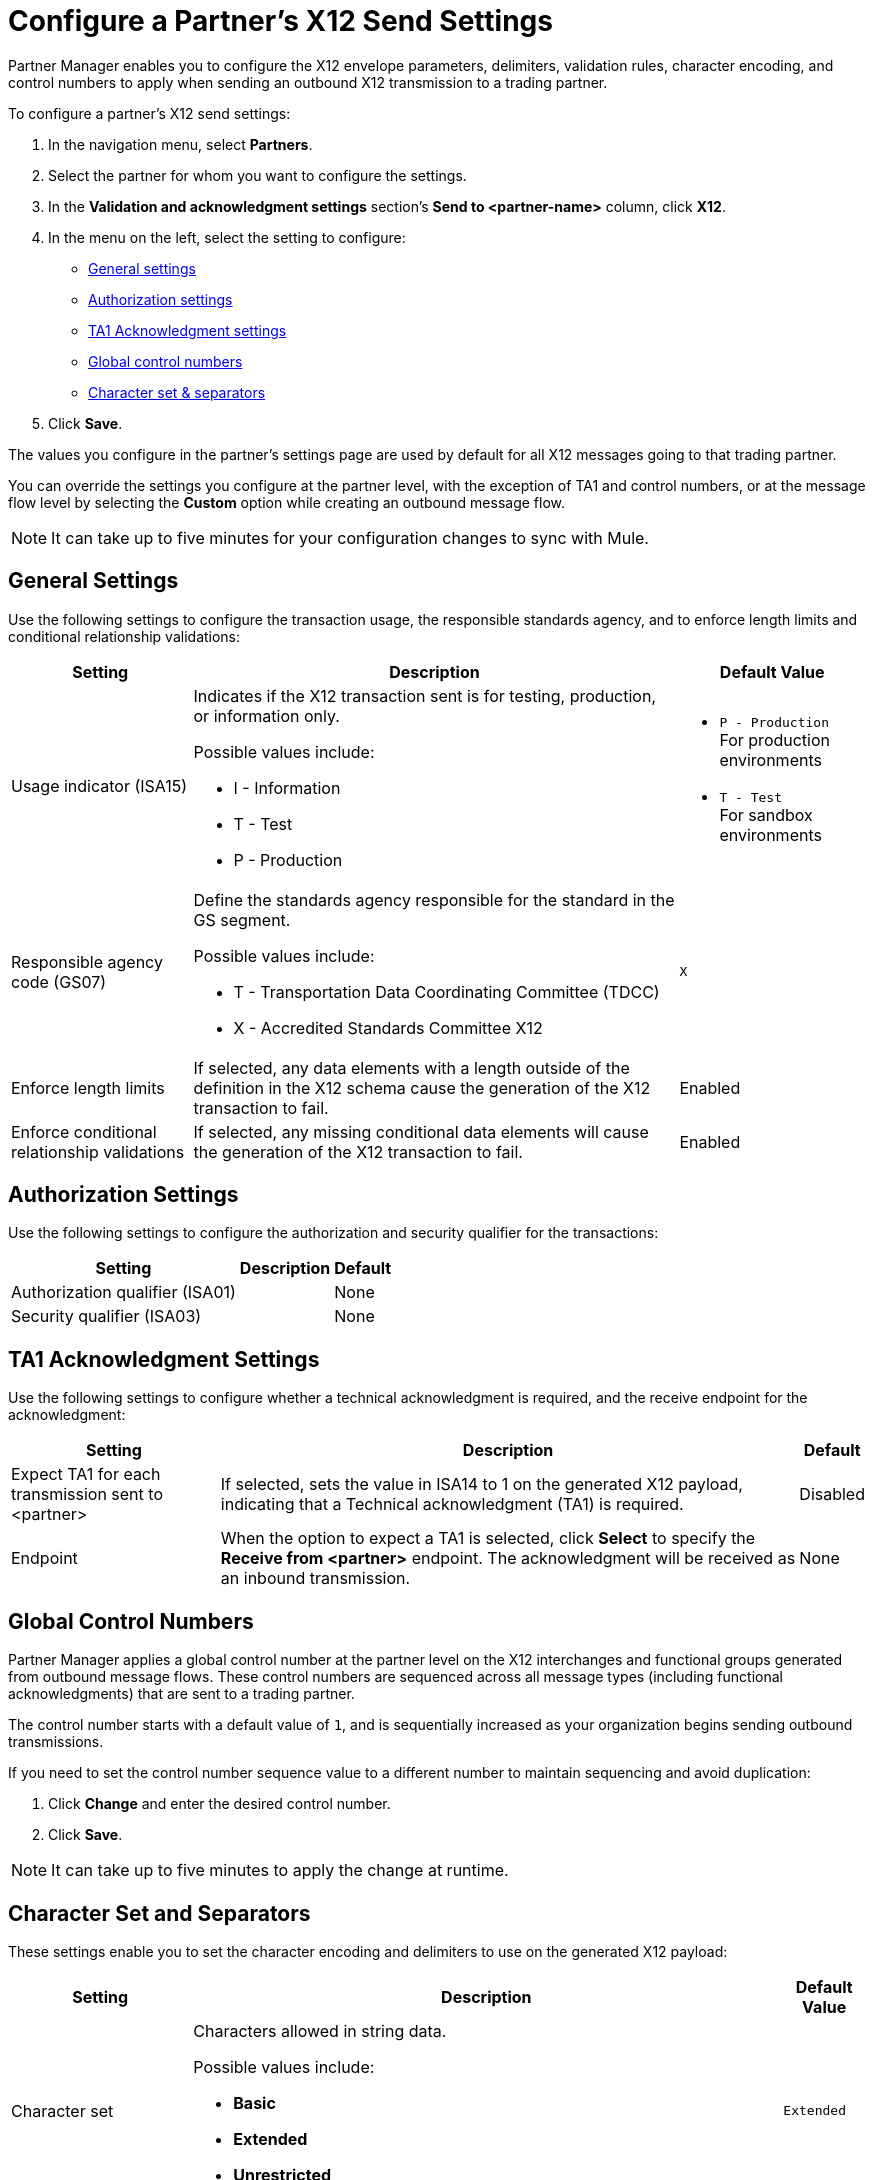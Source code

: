 = Configure a Partner's X12 Send Settings

Partner Manager enables you to configure the X12 envelope parameters, delimiters, validation rules, character encoding, and control numbers to apply when sending an outbound X12 transmission to a trading partner.

To configure a partner's X12 send settings:

. In the navigation menu, select *Partners*.
. Select the partner for whom you want to configure the settings.
. In the *Validation and acknowledgment settings* section's *Send to <partner-name>* column, click *X12*.
. In the menu on the left, select the setting to configure:
* <<general-settings,General settings>>
* <<authorization-settings,Authorization settings>>
* <<ta1-ack-settings,TA1 Acknowledgment settings>>
* <<global-control-numbers,Global control numbers>>
* <<character-set,Character set & separators>>
. Click *Save*.

The values you configure in the partner's settings page are used by default for all X12 messages going to that trading partner.

You can override the settings you configure at the partner level, with the exception of TA1 and control numbers, or at the message flow level by selecting the *Custom* option while creating an outbound message flow.

[NOTE]
It can take up to five minutes for your configuration changes to sync with Mule.

[[general-settings]]
== General Settings

Use the following settings to configure the transaction usage, the responsible standards agency, and to enforce length limits and conditional relationship validations:

[%header%autowidth.spread]
|===
|Setting |Description |Default Value

|Usage indicator (ISA15)
a|Indicates if the X12 transaction sent is for testing, production, or information only.

Possible values include:

* I - Information
* T - Test
* P - Production
a|* `P - Production` +
For production environments
* `T - Test` +
For sandbox environments

|Responsible agency code (GS07)
a|Define the standards agency responsible for the standard in the GS segment.

Possible values include:

* T - Transportation Data Coordinating Committee (TDCC)
* X - Accredited Standards Committee X12
|`X`

|Enforce length limits
a|If selected, any data elements with a length outside of the definition in the X12 schema cause the generation of the X12 transaction to fail.
|Enabled

|Enforce conditional relationship validations
|If selected, any missing conditional data elements will cause the generation of the X12 transaction to fail.
|Enabled
|===

[[authorization-settings]]
== Authorization Settings

Use the following settings to configure the authorization and security qualifier for the transactions:

[%header%autowidth.spread]
|===
|Setting |Description |Default
|Authorization qualifier (ISA01)
|
|None
|Security qualifier (ISA03)
|
|None
|===


[[ta1-ack-settings]]
== TA1 Acknowledgment Settings

Use the following settings to configure whether a technical acknowledgment is required, and the receive endpoint for the acknowledgment:

[%header%autowidth.spread]
|===
|Setting |Description |Default

|Expect TA1 for each transmission sent to <partner>
a|If selected, sets the value in ISA14 to 1 on the generated X12 payload, indicating that a Technical acknowledgment (TA1) is required.
|Disabled
|Endpoint
a|When the option to expect a TA1 is selected, click *Select* to specify the *Receive from <partner>* endpoint. The acknowledgment will be received as an inbound transmission.
|None
|===

[[global-control-numbers]]
== Global Control Numbers

Partner Manager applies a global control number at the partner level on the X12 interchanges and functional groups generated from outbound message flows. These control numbers are sequenced across all message types (including functional acknowledgments) that are sent to a trading partner.

The control number starts with a default value of `1`, and is sequentially increased as your organization begins sending outbound transmissions.

If you need to set the control number sequence value to a different number to maintain sequencing and avoid duplication:

. Click *Change* and enter the desired control number.
. Click *Save*.

[NOTE]
It can take up to five minutes to apply the change at runtime.

[[character-set]]
== Character Set and Separators

These settings enable you to set the character encoding and delimiters to use on the generated X12 payload:

[%header%autowidth.spread]
|===
|Setting |Description | Default Value

|Character set
a|Characters allowed in string data.

Possible values include:

* *Basic*
* *Extended*
* *Unrestricted* | `Extended`

|Character encoding
a|Character encoding for messages.

Possible values include:

* *PLATFORM*
* *ASCII*
* *ISO8859_1*
* *IBM1047*
* *UTF8* | `UTF8`

|Segment terminator
a|Segment terminator character.
| `~`

|Data element separator
a|Data element separator character.
| `*`

|Component element separator (ISA16)
a|Component element separator character.
| `>`

|Line ending between segments
a|Line ending to add between segments. This enables you to add line endings between segments to improve the readability of the output message text.

Possible values include:

* *NONE* +
X12 payload generated will be a single line, with segments separated by the segment terminator character
* *CR* +
Carriage Return
* *CRLF* +
Carriage Return & Line Feed
* *LF* +
Line Feed
|`CRLF`
|===

== See Also

* xref:create-partner.adoc
* xref:create-outbound-message-flow.adoc[Create and Configure an Outbound Message Flow]
